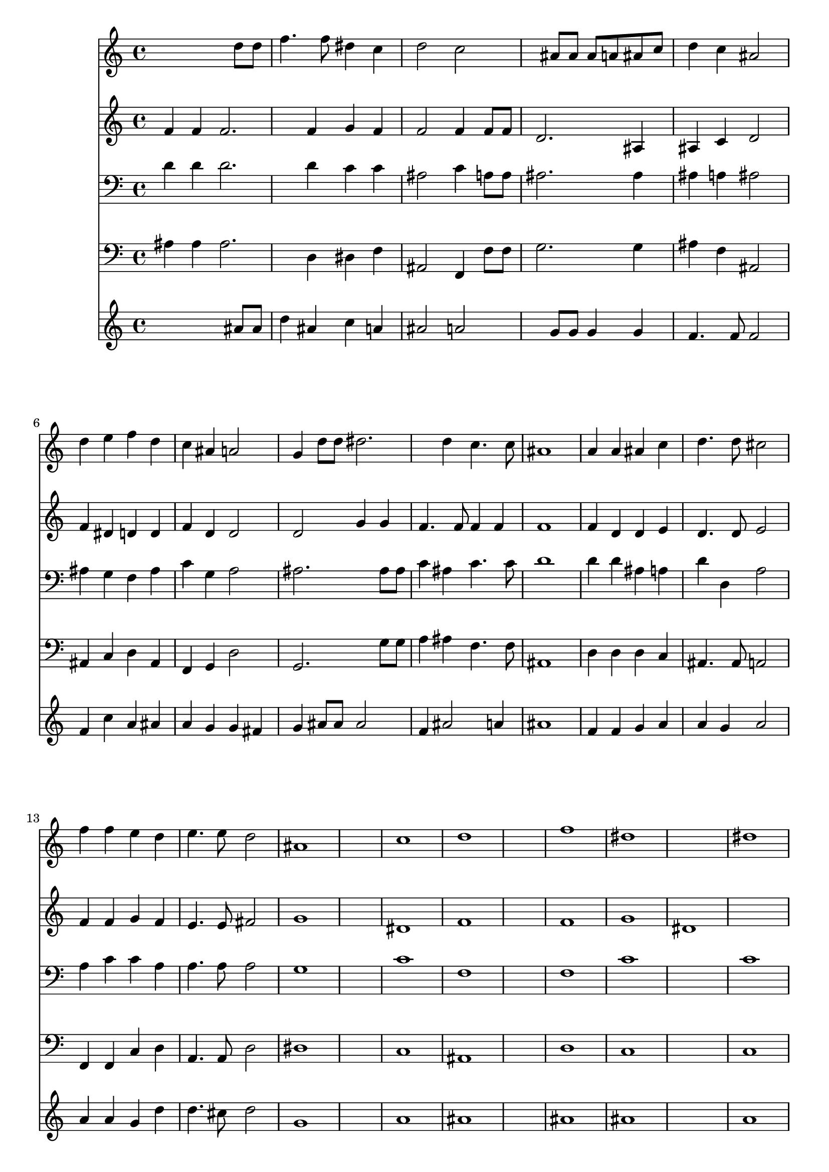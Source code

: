 % Lily was here -- automatically converted by /usr/local/lilypond/usr/bin/midi2ly from 002706b_.mid
\version "2.10.0"


trackAchannelA =  {
  
  \time 4/4 
  

  \key f \major
  
  \tempo 4 = 112 
  \skip 1*14 
  \time 3/1 
  
}

trackA = <<
  \context Voice = channelA \trackAchannelA
>>


trackBchannelA = \relative c {
  
  % [SEQUENCE_TRACK_NAME] Instrument 1
  s2. d''8 d |
  % 2
  f4. f8 dis4 c |
  % 3
  d2 c |
  % 4
  s4 ais8 ais ais a ais c |
  % 5
  d4 c ais2 |
  % 6
  d4 e f d |
  % 7
  c ais a2 |
  % 8
  g4 d'8 d dis2. d4 c4. c8 |
  % 10
  ais1 |
  % 11
  a4 a ais c |
  % 12
  d4. d8 cis2 |
  % 13
  f4 f e d |
  % 14
  e4. e8 d2 |
  % 15
  ais1*2 c1 |
  % 18
  d1*2 f1 |
  % 21
  dis1*2 dis1 |
  % 24
  d1*3 f1*2 f1 |
  % 30
  f1*3 dis1 |
  % 34
  c1. c2 |
  % 36
  ais1*3 
}

trackB = <<
  \context Voice = channelA \trackBchannelA
>>


trackCchannelA =  {
  
  % [SEQUENCE_TRACK_NAME] Instrument 2
  
}

trackCchannelB = \relative c {
  f'4 f f2. f4 g f |
  % 3
  f2 f4 f8 f |
  % 4
  d2. ais4 |
  % 5
  ais c d2 |
  % 6
  f4 dis d d |
  % 7
  f d d2 |
  % 8
  d g4 g |
  % 9
  f4. f8 f4 f |
  % 10
  f1 |
  % 11
  f4 d d e |
  % 12
  d4. d8 e2 |
  % 13
  f4 f g f |
  % 14
  e4. e8 fis2 |
  % 15
  g1*2 dis1 |
  % 18
  f1*2 f1 |
  % 21
  g |
  % 22
  dis1*2 f1*3 f1*2 f1 |
  % 30
  f1*3 g1 |
  % 34
  f1. f2 |
  % 36
  f1*3 
}

trackC = <<
  \context Voice = channelA \trackCchannelA
  \context Voice = channelB \trackCchannelB
>>


trackDchannelA =  {
  
  % [SEQUENCE_TRACK_NAME] Instrument 3
  
}

trackDchannelB = \relative c {
  d'4 d d2. d4 c c |
  % 3
  ais2 c4 a8 a |
  % 4
  ais2. ais4 |
  % 5
  ais a ais2 |
  % 6
  ais4 g f ais |
  % 7
  c g a2 |
  % 8
  ais2. ais8 ais |
  % 9
  c4 ais c4. c8 |
  % 10
  d1 |
  % 11
  d4 d ais a |
  % 12
  d d, a'2 |
  % 13
  a4 c c a |
  % 14
  a4. a8 a2 |
  % 15
  g1*2 c1 |
  % 18
  f,1*2 f1 |
  % 21
  c'1*2 c1 |
  % 24
  d1*3 d1*2 f1 |
  % 30
  d1*2 d1 |
  % 33
  c1*2 c1 |
  % 36
  d1*3 
}

trackD = <<

  \clef bass
  
  \context Voice = channelA \trackDchannelA
  \context Voice = channelB \trackDchannelB
>>


trackEchannelA =  {
  
  % [SEQUENCE_TRACK_NAME] Instrument 4
  
}

trackEchannelB = \relative c {
  ais'4 ais ais2. d,4 dis f |
  % 3
  ais,2 f4 f'8 f |
  % 4
  g2. g4 |
  % 5
  ais f ais,2 |
  % 6
  ais4 c d ais |
  % 7
  f g d'2 |
  % 8
  g,2. g'8 g |
  % 9
  a4 ais f4. f8 |
  % 10
  ais,1 |
  % 11
  d4 d d c |
  % 12
  ais4. ais8 a2 |
  % 13
  f4 f c' d |
  % 14
  a4. a8 d2 |
  % 15
  dis1*2 c1 |
  % 18
  ais1*2 d1 |
  % 21
  c1*2 c1 |
  % 24
  ais1*3 ais'1*2 a1 |
  % 30
  ais1*3 dis,1 |
  % 34
  f1. f2 |
  % 36
  ais,1*3 
}

trackE = <<

  \clef bass
  
  \context Voice = channelA \trackEchannelA
  \context Voice = channelB \trackEchannelB
>>


trackFchannelA =  {
  
  % [SEQUENCE_TRACK_NAME] Instrument 5
  
}

trackFchannelB = \relative c {
  s2. ais''8 ais |
  % 2
  d4 ais c a |
  % 3
  ais2 a |
  % 4
  s4 g8 g g4 g |
  % 5
  f4. f8 f2 |
  % 6
  f4 c' a ais |
  % 7
  a g g fis |
  % 8
  g ais8 ais ais2 |
  % 9
  f4 ais2 a4 |
  % 10
  ais1 |
  % 11
  f4 f g a |
  % 12
  a g a2 |
  % 13
  a4 a g d' |
  % 14
  d4. cis8 d2 |
  % 15
  g,1*2 a1 |
  % 18
  ais1*2 ais1 |
  % 21
  ais1*2 a1 |
  % 24
  ais1*3 d1*2 c1 |
  % 30
  ais1*2 ais1 |
  % 33
  ais1*2 a1 |
  % 36
  ais1*3 
}

trackF = <<
  \context Voice = channelA \trackFchannelA
  \context Voice = channelB \trackFchannelB
>>


\score {
  <<
    \context Staff=trackB \trackB
    \context Staff=trackC \trackC
    \context Staff=trackD \trackD
    \context Staff=trackE \trackE
    \context Staff=trackF \trackF
  >>
}
